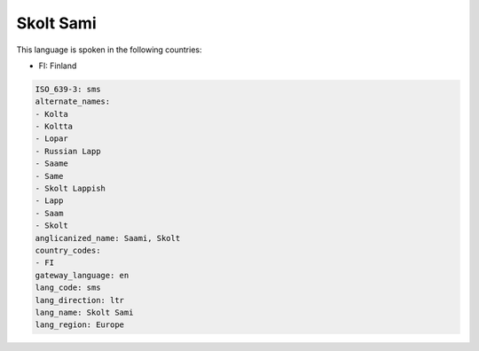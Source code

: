 .. _sms:

Skolt Sami
==========

This language is spoken in the following countries:

* FI: Finland

.. code-block:: yaml

    ISO_639-3: sms
    alternate_names:
    - Kolta
    - Koltta
    - Lopar
    - Russian Lapp
    - Saame
    - Same
    - Skolt Lappish
    - Lapp
    - Saam
    - Skolt
    anglicanized_name: Saami, Skolt
    country_codes:
    - FI
    gateway_language: en
    lang_code: sms
    lang_direction: ltr
    lang_name: Skolt Sami
    lang_region: Europe
    
